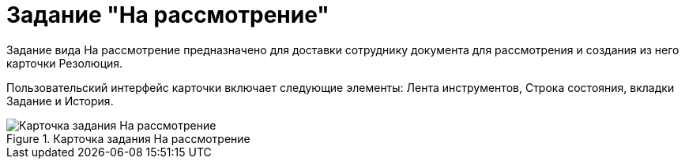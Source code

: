 = Задание "На рассмотрение"

Задание вида На рассмотрение предназначено для доставки сотруднику документа для рассмотрения и создания из него карточки Резолюция.

Пользовательский интерфейс карточки включает следующие элементы: Лента инструментов, Строка состояния, вкладки Задание и История.

image::Task_in_Review.png[Карточка задания На рассмотрение,title="Карточка задания На рассмотрение"]

